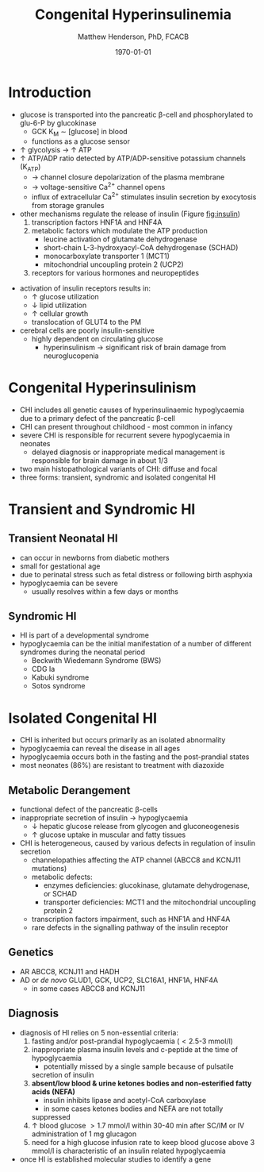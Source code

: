 #+TITLE: Congenital Hyperinsulinemia
#+AUTHOR: Matthew Henderson, PhD, FCACB
#+DATE: \today

* Introduction
 - glucose is transported into the pancreatic \beta-cell and phosphorylated to glu-6-P by glucokinase
   - GCK K_M \sim [glucose] in blood
   - functions as a glucose sensor
 - \uparrow glycolysis \to \uparrow ATP
 - \uparrow ATP/ADP ratio detected by ATP/ADP-sensitive potassium channels (K_{ATP})
   - \to channel closure depolarization of the plasma membrane
   - \to voltage-sensitive Ca^{2+} channel opens
   - influx of extracellular Ca^{2+} stimulates insulin secretion by
     exocytosis from storage granules

 - other mechanisms regulate the release of insulin (Figure [[fig:insulin]])
   1) transcription factors HNF1A and HNF4A
   2) metabolic factors which modulate the ATP production
      - leucine activation of glutamate dehydrogenase
      - short-chain L-3-hydroxyacyl-CoA dehydrogenase (SCHAD)
      - monocarboxylate transporter 1 (MCT1)
      - mitochondrial uncoupling protein 2 (UCP2)
   3) receptors for various hormones and neuropeptides



 #+CAPTION[insulin]: Regulation of Insulin Secretion
 #+NAME: fig:insulin
 #+ATTR_LaTeX: :width 0.9\textwidth
 [[file:./figures/insulin.png]]


 #+CAPTION[insulin]: Regulation of Insulin Secretion
 #+NAME: fig:insulin2
 #+ATTR_LaTeX: :width 0.9\textwidth
 [[file:./figures/Slide11.png]]


 - activation of insulin receptors results in:
   - \uparrow glucose utilization
   - \downarrow lipid utilization
   - \uparrow cellular growth
   - translocation of GLUT4 to the PM
 - cerebral cells are poorly insulin-sensitive
   - highly dependent on circulating glucose
     - hyperinsulinism \to significant risk of brain damage from
       neuroglucopenia

* Congenital Hyperinsulinism
- CHI includes all genetic causes of hyperinsulinaemic
  hypoglycaemia due to a primary defect of the pancreatic
  \beta-cell
- CHI can present throughout childhood - most common in infancy
- severe CHI is responsible for recurrent severe hypoglycaemia in neonates
  - delayed diagnosis or inappropriate medical management is responsible for brain damage in about 1/3
- two main histopathological variants of CHI: diffuse and focal
- three forms: transient, syndromic and isolated congenital HI

* Transient and Syndromic HI 
** Transient Neonatal HI
  - can occur in newborns from diabetic mothers
  - small for gestational age
  - due to perinatal stress such as fetal distress or following birth asphyxia
  - hypoglycaemia can be severe
    - usually resolves within a few days or months
** Syndromic HI
  - HI is part of a developmental syndrome
  - hypoglycaemia can be the initial manifestation of a number of
    different syndromes during the neonatal period
    - Beckwith Wiedemann Syndrome (BWS)
    - CDG Ia
    - Kabuki syndrome
    - Sotos syndrome

* Isolated Congenital HI
  - CHI is inherited but occurs primarily as an isolated abnormality
  - hypoglycaemia can reveal the disease in all ages
  - hypoglycaemia occurs both in the fasting and the post-prandial states
  - most neonates (86%) are resistant to treatment with diazoxide

** Metabolic Derangement
 - functional defect of the pancreatic \beta-cells
 - inappropriate secretion of insulin \to hypoglycaemia
   - \downarrow hepatic glucose release from glycogen and gluconeogenesis
   - \uparrow glucose uptake in muscular and fatty tissues
 - CHI is heterogeneous, caused by various defects in regulation of insulin secretion
   - channelopathies affecting the ATP channel (ABCC8 and KCNJ11 mutations)
   - metabolic defects:
     - enzymes deficiencies: glucokinase, glutamate dehydrogenase, or SCHAD
     - transporter deficiencies: MCT1 and the mitochondrial uncoupling protein 2
   - transcription factors impairment, such as HNF1A and HNF4A
   - rare defects in the signalling pathway of the insulin receptor

** Genetics
 - AR ABCC8, KCNJ11 and HADH
 - AD or /de novo/ GLUD1, GCK, UCP2, SLC16A1, HNF1A, HNF4A
     - in some cases ABCC8 and KCNJ11

** Diagnosis 
 - diagnosis of HI relies on 5 non-essential criteria:
   1. fasting and/or post-prandial hypoglycaemia (\lt2.5-3 mmol/l)
   2. inappropriate plasma insulin levels and c-peptide at the time of
      hypoglycaemia
      - potentially missed by a single sample because of pulsatile
	secretion of insulin
   3. *absent/low blood & urine ketones bodies and non-esterified fatty*
      *acids (NEFA)*
      - insulin inhibits lipase and acetyl-CoA carboxylase
      - in some cases ketones bodies and NEFA are not totally
	suppressed
   4. \uparrow blood glucose \gt1.7 mmol/l within 30-40 min after
      SC/IM or IV administration of 1 mg glucagon
   5. need for a high glucose infusion rate to keep blood
      glucose above 3 mmol/l is characteristic of an insulin related
      hypoglycaemia
 - once HI is established molecular studies to identify a gene


